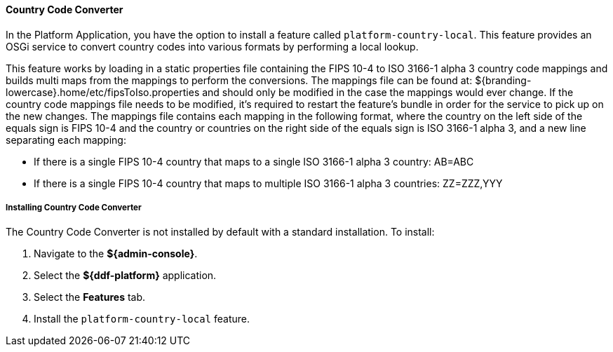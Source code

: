 ==== Country Code Converter

In the Platform Application, you have the option to install a feature called `platform-country-local`.
This feature provides an OSGi service to convert country codes into various formats by performing a local lookup.

This feature works by loading in a static properties file containing the FIPS 10-4 to ISO 3166-1 alpha 3 country code mappings and builds multi maps from the mappings to perform the conversions. The mappings file can be found at: ${branding-lowercase}.home/etc/fipsToIso.properties and should only be modified in the case the mappings would ever change. If the country code mappings file needs to be modified, it's required to restart the feature's bundle in order for the service to pick up on the new changes.
The mappings file contains each mapping in the following format, where the country on the left side of the equals sign is FIPS 10-4 and the country or countries on the right side of the equals sign is ISO 3166-1 alpha 3, and a new line separating each mapping:

* If there is a single FIPS 10-4 country that maps to a single ISO 3166-1 alpha 3 country: AB=ABC

* If there is a single FIPS 10-4 country that maps to multiple ISO 3166-1 alpha 3 countries: ZZ=ZZZ,YYY

===== Installing Country Code Converter

The Country Code Converter is not installed by default with a standard installation.
To install:

. Navigate to the *${admin-console}*.
. Select the *${ddf-platform}* application.
. Select the *Features* tab.
. Install the `platform-country-local` feature.